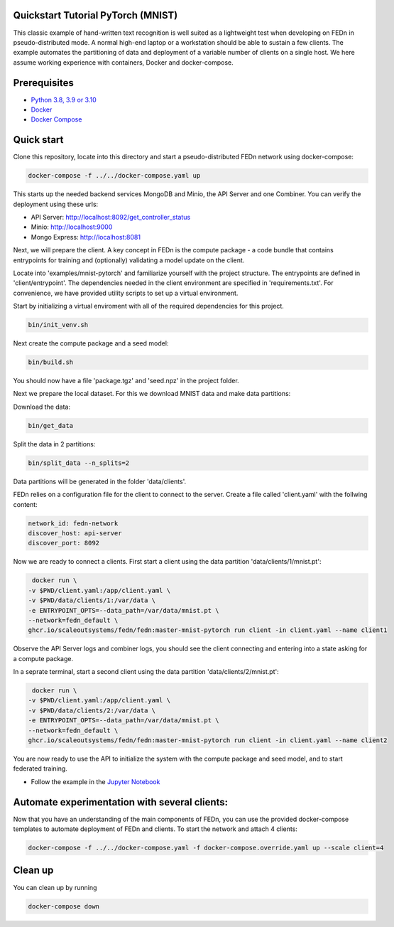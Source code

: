 Quickstart Tutorial PyTorch (MNIST)
-------------

This classic example of hand-written text recognition is well suited as a lightweight test when developing on FEDn in pseudo-distributed mode. 
A normal high-end laptop or a workstation should be able to sustain a few clients. 
The example automates the partitioning of data and deployment of a variable number of clients on a single host. 
We here assume working experience with containers, Docker and docker-compose. 
   
Prerequisites
-------------

-  `Python 3.8, 3.9 or 3.10 <https://www.python.org/downloads>`__
-  `Docker <https://docs.docker.com/get-docker>`__
-  `Docker Compose <https://docs.docker.com/compose/install>`__

Quick start
-----------

Clone this repository, locate into this directory and start a pseudo-distributed FEDn network using docker-compose:

.. code-block::

   docker-compose -f ../../docker-compose.yaml up

This starts up the needed backend services MongoDB and Minio, the API Server and one Combiner. 
You can verify the deployment using these urls: 

- API Server: http://localhost:8092/get_controller_status
- Minio: http://localhost:9000
- Mongo Express: http://localhost:8081

Next, we will prepare the client. A key concept in FEDn is the compute package - 
a code bundle that contains entrypoints for training and (optionally) validating a model update on the client. 

Locate into 'examples/mnist-pytorch' and familiarize yourself with the project structure. The entrypoints
are defined in 'client/entrypoint'. The dependencies needed in the client environment are specified in 
'requirements.txt'. For convenience, we have provided utility scripts to set up a virtual environment.    

Start by initializing a virtual enviroment with all of the required dependencies for this project.

.. code-block::

   bin/init_venv.sh

Next create the compute package and a seed model:

.. code-block::

   bin/build.sh

You should now have a file 'package.tgz' and 'seed.npz' in the project folder. 

Next we prepare the local dataset. For this we download MNIST data and make data partitions: 

Download the data:

.. code-block::

   bin/get_data


Split the data in 2 partitions:

.. code-block::

   bin/split_data --n_splits=2

Data partitions will be generated in the folder 'data/clients'.  

FEDn relies on a configuration file for the client to connect to the server. Create a file called 'client.yaml' with the follwing content:

.. code-block::

   network_id: fedn-network
   discover_host: api-server
   discover_port: 8092

Now we are ready to connect a clients. First start a client using the data partition 'data/clients/1/mnist.pt':

.. code-block::

   docker run \
  -v $PWD/client.yaml:/app/client.yaml \
  -v $PWD/data/clients/1:/var/data \
  -e ENTRYPOINT_OPTS=--data_path=/var/data/mnist.pt \
  --network=fedn_default \
  ghcr.io/scaleoutsystems/fedn/fedn:master-mnist-pytorch run client -in client.yaml --name client1

Observe the API Server logs and combiner logs, you should see the client connecting and entering into a state asking for a compute package. 

In a seprate terminal, start a second client using the data partition 'data/clients/2/mnist.pt':

.. code-block::

   docker run \
  -v $PWD/client.yaml:/app/client.yaml \
  -v $PWD/data/clients/2:/var/data \
  -e ENTRYPOINT_OPTS=--data_path=/var/data/mnist.pt \
  --network=fedn_default \
  ghcr.io/scaleoutsystems/fedn/fedn:master-mnist-pytorch run client -in client.yaml --name client2
 
You are now ready to use the API to initialize the system with the compute package and seed model, and to start federated training. 

- Follow the example in the `Jupyter Notebook <https://github.com/scaleoutsystems/fedn/blob/master/examples/mnist-pytorch/API_Example.ipynb>`__


Automate experimentation with several clients:  
-----------

Now that you have an understanding of the main components of FEDn, you can use the provided docker-compose templates to automate deployment of FEDn and clients. 
To start the network and attach 4 clients: 

.. code-block::

   docker-compose -f ../../docker-compose.yaml -f docker-compose.override.yaml up --scale client=4 


Clean up
-----------
You can clean up by running 

.. code-block::

   docker-compose down
